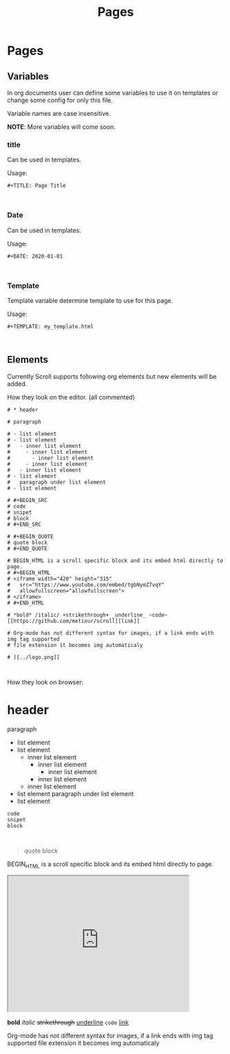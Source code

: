 #+TITLE: Pages
* Pages
** Variables
In org documents user can define some variables to use it on templates or change
some config for only this file.

Variable names are case insensitive.

*NOTE*: More variables will come soon.

*** title
Can be used in templates.

Usage:
#+BEGIN_SRC
#+TITLE: Page Title


#+END_SRC

*** Date
Can be used in templates.

Usage:
#+BEGIN_SRC
#+DATE: 2020-01-01


#+END_SRC


*** Template
Template variable determine template to use for this page.

Usage:
#+BEGIN_SRC
#+TEMPLATE: my_template.html


#+END_SRC
** Elements
Currently Scroll supports following org elements but new elements will be added.

How they look on the editor. (all commented)
#+BEGIN_SRC
# * header

# paragraph

# - list element
# - list element
#   - inner list element
#     - inner list element
#       - inner list element
#     - inner list element
#   - inner list element
# - list element
#   paragraph under list element
# - list element

# #+BEGIN_SRC
# code
# snipet
# block
# #+END_SRC

# #+BEGIN_QUOTE
# quote block
# #+END_QUOTE

# BEGIN_HTML is a scroll specific block and its embed html directly to page.
# #+BEGIN_HTML
# <iframe width="420" height="315"
#   src="https://www.youtube.com/embed/tgbNymZ7vqY"
#   allowfullscreen="allowfullscreen">
# </iframe>
# #+END_HTML

# *bold* /italic/ +strikethrough+ _underline_ ~code~ [[https://github.com/metinur/scroll][link]]

# Org-mode has not different syntax for images, if a link ends with img tag supported
# file extension it becomes img automaticaly

# [[../logo.png]]


#+END_SRC

How they look on browser:

* header

paragraph

- list element
- list element
  - inner list element
    - inner list element
      - inner list element
    - inner list element
  - inner list element
- list element
  paragraph under list element
- list element

#+BEGIN_SRC
code
snipet
block


#+END_SRC

#+BEGIN_QUOTE
quote block
#+END_QUOTE

BEGIN_HTML is a scroll specific block and its embed html directly to page.
#+BEGIN_HTML
<iframe width="420" height="315"
  src="https://www.youtube.com/embed/tgbNymZ7vqY"
  allowfullscreen="allowfullscreen">
</iframe>
#+END_HTML

*bold* /italic/ +strikethrough+ _underline_ ~code~ [[https://github.com/metinur/scroll][link]]

Org-mode has not different syntax for images, if a link ends with img tag supported
file extension it becomes img automaticaly

[[../logo.png]]
